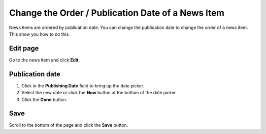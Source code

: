 Change the Order / Publication Date of a News Item
==================================================

News items are ordered by publication date. You can change the publication date to change the order of a news item. This show you how to do this. 

Edit page
---------

.. image:: images/change-the-order---publication-date-of-a-news-item/edit-page.png
   :alt: 
   :height: 245px
   :width: 354px
   :align: center


Go to the news item and click **Edit**. 

Publication date
----------------

.. image:: images/change-the-order---publication-date-of-a-news-item/publication-date.png
   :alt: 
   :height: 577px
   :width: 427px
   :align: center


#. Click in the **Publishing Date** field to bring up the date picker. 
#. Select the new date or click the **Now** button at the bottom of the date picker.
#. Click the **Done** button.

Save
----

.. image:: images/change-the-order---publication-date-of-a-news-item/save.png
   :alt: 
   :height: 224px
   :width: 304px
   :align: center


Scroll to the bottom of the page and click the **Save** button. 